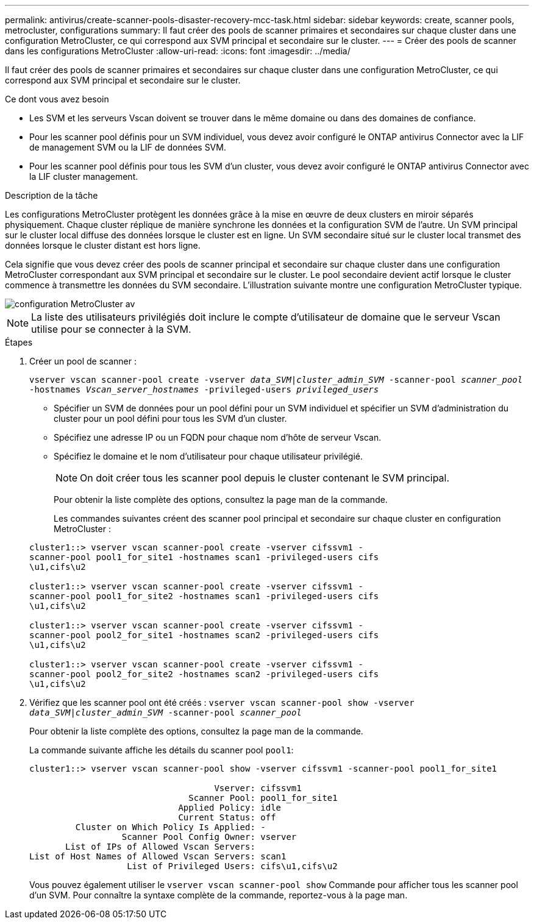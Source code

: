 ---
permalink: antivirus/create-scanner-pools-disaster-recovery-mcc-task.html 
sidebar: sidebar 
keywords: create, scanner pools, metrocluster, configurations 
summary: Il faut créer des pools de scanner primaires et secondaires sur chaque cluster dans une configuration MetroCluster, ce qui correspond aux SVM principal et secondaire sur le cluster. 
---
= Créer des pools de scanner dans les configurations MetroCluster
:allow-uri-read: 
:icons: font
:imagesdir: ../media/


[role="lead"]
Il faut créer des pools de scanner primaires et secondaires sur chaque cluster dans une configuration MetroCluster, ce qui correspond aux SVM principal et secondaire sur le cluster.

.Ce dont vous avez besoin
* Les SVM et les serveurs Vscan doivent se trouver dans le même domaine ou dans des domaines de confiance.
* Pour les scanner pool définis pour un SVM individuel, vous devez avoir configuré le ONTAP antivirus Connector avec la LIF de management SVM ou la LIF de données SVM.
* Pour les scanner pool définis pour tous les SVM d'un cluster, vous devez avoir configuré le ONTAP antivirus Connector avec la LIF cluster management.


.Description de la tâche
Les configurations MetroCluster protègent les données grâce à la mise en œuvre de deux clusters en miroir séparés physiquement. Chaque cluster réplique de manière synchrone les données et la configuration SVM de l'autre. Un SVM principal sur le cluster local diffuse des données lorsque le cluster est en ligne. Un SVM secondaire situé sur le cluster local transmet des données lorsque le cluster distant est hors ligne.

Cela signifie que vous devez créer des pools de scanner principal et secondaire sur chaque cluster dans une configuration MetroCluster correspondant aux SVM principal et secondaire sur le cluster. Le pool secondaire devient actif lorsque le cluster commence à transmettre les données du SVM secondaire. L'illustration suivante montre une configuration MetroCluster typique.

image::../media/metrocluster-av-config.gif[configuration MetroCluster av]

[NOTE]
====
La liste des utilisateurs privilégiés doit inclure le compte d'utilisateur de domaine que le serveur Vscan utilise pour se connecter à la SVM.

====
.Étapes
. Créer un pool de scanner :
+
`vserver vscan scanner-pool create -vserver _data_SVM|cluster_admin_SVM_ -scanner-pool _scanner_pool_ -hostnames _Vscan_server_hostnames_ -privileged-users _privileged_users_`

+
** Spécifier un SVM de données pour un pool défini pour un SVM individuel et spécifier un SVM d'administration du cluster pour un pool défini pour tous les SVM d'un cluster.
** Spécifiez une adresse IP ou un FQDN pour chaque nom d'hôte de serveur Vscan.
** Spécifiez le domaine et le nom d'utilisateur pour chaque utilisateur privilégié.


+
[NOTE]
====
On doit créer tous les scanner pool depuis le cluster contenant le SVM principal.

====
+
Pour obtenir la liste complète des options, consultez la page man de la commande.

+
Les commandes suivantes créent des scanner pool principal et secondaire sur chaque cluster en configuration MetroCluster :

+
[listing]
----
cluster1::> vserver vscan scanner-pool create -vserver cifssvm1 -
scanner-pool pool1_for_site1 -hostnames scan1 -privileged-users cifs
\u1,cifs\u2

cluster1::> vserver vscan scanner-pool create -vserver cifssvm1 -
scanner-pool pool1_for_site2 -hostnames scan1 -privileged-users cifs
\u1,cifs\u2

cluster1::> vserver vscan scanner-pool create -vserver cifssvm1 -
scanner-pool pool2_for_site1 -hostnames scan2 -privileged-users cifs
\u1,cifs\u2

cluster1::> vserver vscan scanner-pool create -vserver cifssvm1 -
scanner-pool pool2_for_site2 -hostnames scan2 -privileged-users cifs
\u1,cifs\u2
----
. Vérifiez que les scanner pool ont été créés : `vserver vscan scanner-pool show -vserver _data_SVM|cluster_admin_SVM_ -scanner-pool _scanner_pool_`
+
Pour obtenir la liste complète des options, consultez la page man de la commande.

+
La commande suivante affiche les détails du scanner pool `pool1`:

+
[listing]
----
cluster1::> vserver vscan scanner-pool show -vserver cifssvm1 -scanner-pool pool1_for_site1

                                    Vserver: cifssvm1
                               Scanner Pool: pool1_for_site1
                             Applied Policy: idle
                             Current Status: off
         Cluster on Which Policy Is Applied: -
                  Scanner Pool Config Owner: vserver
       List of IPs of Allowed Vscan Servers:
List of Host Names of Allowed Vscan Servers: scan1
                   List of Privileged Users: cifs\u1,cifs\u2
----
+
Vous pouvez également utiliser le `vserver vscan scanner-pool show` Commande pour afficher tous les scanner pool d'un SVM. Pour connaître la syntaxe complète de la commande, reportez-vous à la page man.


